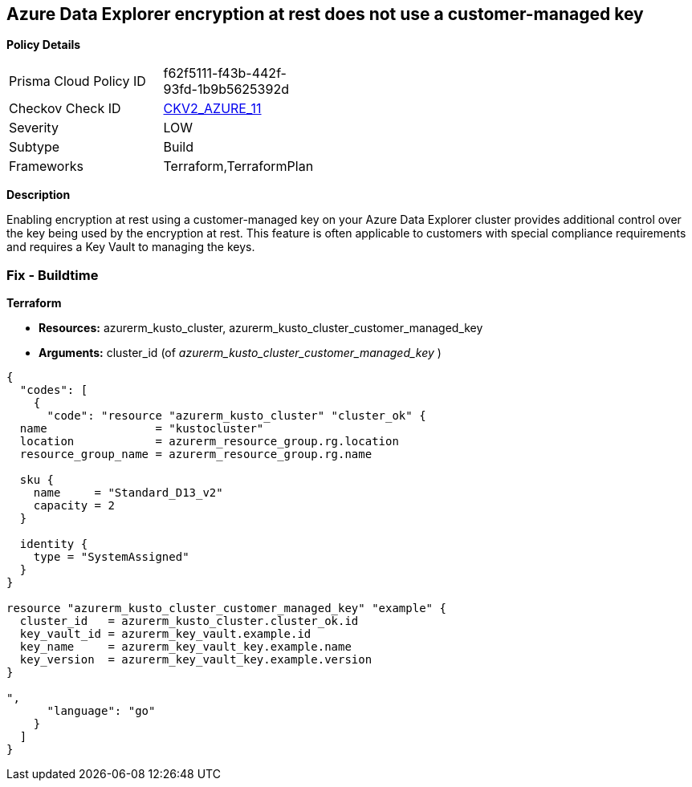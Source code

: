 == Azure Data Explorer encryption at rest does not use a customer-managed key


*Policy Details* 

[width=45%]
[cols="1,1"]
|=== 
|Prisma Cloud Policy ID 
| f62f5111-f43b-442f-93fd-1b9b5625392d

|Checkov Check ID 
| https://github.com/bridgecrewio/checkov/blob/main/checkov/terraform/checks/graph_checks/azure/DataExplorerEncryptionUsesCustomKey.yaml[CKV2_AZURE_11]

|Severity
|LOW

|Subtype
|Build

|Frameworks
|Terraform,TerraformPlan

|=== 



*Description* 


Enabling encryption at rest using a customer-managed key on your Azure Data Explorer cluster provides additional control over the key being used by the encryption at rest.
This feature is often applicable to customers with special compliance requirements and requires a Key Vault to managing the keys.

=== Fix - Buildtime


*Terraform* 


* *Resources:* azurerm_kusto_cluster, azurerm_kusto_cluster_customer_managed_key
* *Arguments:* cluster_id  (of _azurerm_kusto_cluster_customer_managed_key_ )


[source,go]
----
{
  "codes": [
    {
      "code": "resource "azurerm_kusto_cluster" "cluster_ok" {
  name                = "kustocluster"
  location            = azurerm_resource_group.rg.location
  resource_group_name = azurerm_resource_group.rg.name

  sku {
    name     = "Standard_D13_v2"
    capacity = 2
  }

  identity {
    type = "SystemAssigned"
  }
}

resource "azurerm_kusto_cluster_customer_managed_key" "example" {
  cluster_id   = azurerm_kusto_cluster.cluster_ok.id
  key_vault_id = azurerm_key_vault.example.id
  key_name     = azurerm_key_vault_key.example.name
  key_version  = azurerm_key_vault_key.example.version
}

",
      "language": "go"
    }
  ]
}
----

